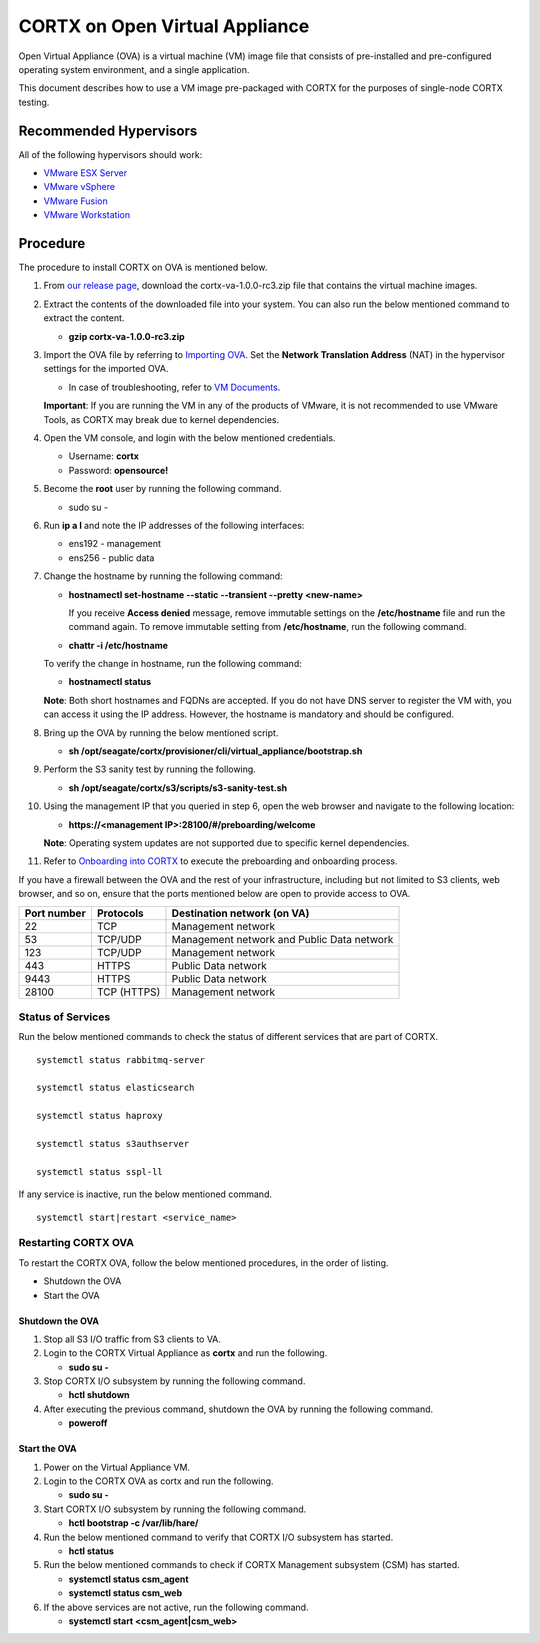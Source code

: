 
===============================
CORTX on Open Virtual Appliance
===============================
Open Virtual Appliance (OVA) is a virtual machine (VM) image file that consists of pre-installed and pre-configured operating system environment, and a single application.

This document describes how to use a VM image pre-packaged with CORTX for the purposes of single-node CORTX testing.

***********************
Recommended Hypervisors
***********************
All of the following hypervisors should work:

* `VMware ESX Server <https://www.vmware.com/products/esxi-and-esx.html>`_
* `VMware vSphere <https://www.vmware.com/products/vsphere.html>`_
* `VMware Fusion <https://www.vmware.com/products/fusion.html>`_
* `VMware Workstation <https://www.vmware.com/products/workstation-pro.html>`_

**********
Procedure
**********
The procedure to install CORTX on OVA is mentioned below.

#. From `our release page <https://github.com/Seagate/cortx/releases/tag/VA>`_, download the cortx-va-1.0.0-rc3.zip file that contains the virtual machine images.

#. Extract the contents of the downloaded file into your system. You can also run the below mentioned command to extract the content.

   * **gzip cortx-va-1.0.0-rc3.zip**

#. Import the OVA file by referring to `Importing OVA <Importing_OVA_File.rst>`_. Set the **Network Translation Address** (NAT) in the hypervisor settings for the imported OVA. 

   * In case of troubleshooting, refer to `VM Documents <https://docs.vmware.com/en/VMware-vSphere/index.html>`_.
  
   **Important**: If you are running the VM in any of the products of VMware, it is not recommended to use VMware Tools, as CORTX may break due to kernel dependencies.
 
#. Open the VM console, and login with the below mentioned credentials.

   * Username: **cortx**
  
   * Password: **opensource!**

#. Become the **root** user by running the following command.

   * sudo su -
 
#. Run **ip a l** and note the IP addresses of the following interfaces:

   * ens192 - management
 
   * ens256 - public data
 
#. Change the hostname by running the following command:

   * **hostnamectl set-hostname --static --transient --pretty <new-name>**
  
     If you receive **Access denied** message, remove immutable settings on the **/etc/hostname** file and run the command again. To remove immutable setting from **/etc/hostname**, run the following command.
     
   * **chattr -i /etc/hostname**
  
 
   To verify the change in hostname, run the following command:
 
   * **hostnamectl status**
   
   **Note**: Both short hostnames and FQDNs are accepted. If you do not have DNS server to register the VM with, you can access it using the IP address. However, the hostname is mandatory and should be configured.

#. Bring up the OVA by running the below mentioned script.

   * **sh /opt/seagate/cortx/provisioner/cli/virtual_appliance/bootstrap.sh**
   
#. Perform the S3 sanity test by running the following.

   * **sh /opt/seagate/cortx/s3/scripts/s3-sanity-test.sh**
 
#. Using the management IP that you queried in step 6, open the web browser and navigate to the following location:

   * **https://<management IP>:28100/#/preboarding/welcome**
  
   **Note**: Operating system updates are not supported due to specific kernel dependencies.

11. Refer to `Onboarding into CORTX <Preboarding_and_Onboarding.rst>`_ to execute the preboarding and onboarding process.

If you have a firewall between the OVA and the rest of your infrastructure, including but not limited to S3 clients, web browser, and so on, ensure that the  ports mentioned below are open to provide access to OVA.
  
+----------------------+-------------------+---------------------------------------------+
|    **Port number**   |   **Protocols**   |   **Destination network (on VA)**           |
+----------------------+-------------------+---------------------------------------------+
|          22          |        TCP        |           Management network                |
+----------------------+-------------------+---------------------------------------------+ 
|          53          |      TCP/UDP      | Management network and Public Data network  |
+----------------------+-------------------+---------------------------------------------+ 
|         123          |      TCP/UDP      |              Management network             |
+----------------------+-------------------+---------------------------------------------+
|         443          |       HTTPS       |             Public Data network             |
+----------------------+-------------------+---------------------------------------------+
|         9443         |       HTTPS       |              Public Data network            |
+----------------------+-------------------+---------------------------------------------+
|         28100        |   TCP (HTTPS)     |              Management network             |
+----------------------+-------------------+---------------------------------------------+

Status of Services
==================

Run the below mentioned commands to check the status of different services that are part of CORTX.

::

 systemctl status rabbitmq-server
 
 systemctl status elasticsearch
 
 systemctl status haproxy
 
 systemctl status s3authserver
 
 systemctl status sspl-ll

If any service is inactive, run the below mentioned command.

::

 systemctl start|restart <service_name>

Restarting CORTX OVA
====================
To restart the CORTX OVA, follow the below mentioned procedures, in the order of listing.

- Shutdown the OVA

- Start the OVA

Shutdown the OVA
----------------

.. raw:: html

    <details>
   <summary><a>Click here to view the procedure.</a></summary>
   
1. Stop all S3 I/O traffic from S3 clients to VA.

2. Login to the CORTX Virtual Appliance as **cortx** and run the following.

   * **sudo su -**

3. Stop CORTX I/O subsystem by running the following command.

   * **hctl shutdown** 

4. After executing the previous command, shutdown the OVA by running the following command.

   * **poweroff**
   
.. raw:: html
   
   </details>
 

Start the OVA
--------------

.. raw:: html

    <details>
   <summary><a>Click here to view the procedure.</a></summary>

1. Power on the Virtual Appliance VM.

2. Login to the CORTX OVA as cortx and run the following.

   - **sudo su -**

3. Start CORTX I/O subsystem by running the following command.

   - **hctl bootstrap -c /var/lib/hare/**
   
4. Run the below mentioned command to verify that CORTX I/O subsystem has started.

   - **hctl status**
   
5. Run the below mentioned commands to check if CORTX Management subsystem (CSM) has started.
   
   - **systemctl status csm_agent**
   
   - **systemctl status csm_web**
   
6. If the above services are not active, run the following command.

   - **systemctl start <csm_agent|csm_web>**

   
.. raw:: html
   
   </details>


